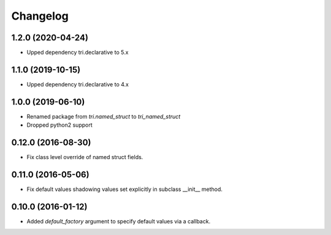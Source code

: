 Changelog
---------

1.2.0 (2020-04-24)
~~~~~~~~~~~~~~~~~~

* Upped dependency tri.declarative to 5.x


1.1.0 (2019-10-15)
~~~~~~~~~~~~~~~~~~

* Upped dependency tri.declarative to 4.x


1.0.0 (2019-06-10)
~~~~~~~~~~~~~~~~~~

* Renamed package from `tri.named_struct` to `tri_named_struct`

* Dropped python2 support


0.12.0 (2016-08-30)
~~~~~~~~~~~~~~~~~~~

* Fix class level override of named struct fields.


0.11.0 (2016-05-06)
~~~~~~~~~~~~~~~~~~~

* Fix default values shadowing values set explicitly in subclass __init__ method.


0.10.0 (2016-01-12)
~~~~~~~~~~~~~~~~~~~

* Added `default_factory` argument to specify default values via a callback.

